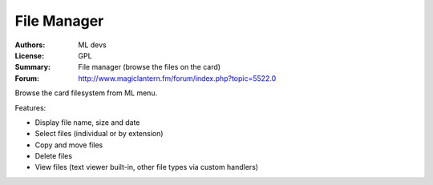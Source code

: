 File Manager
============

:Authors: ML devs
:License: GPL
:Summary: File manager (browse the files on the card)
:Forum: http://www.magiclantern.fm/forum/index.php?topic=5522.0

Browse the card filesystem from ML menu.

Features:

* Display file name, size and date
* Select files (individual or by extension)
* Copy and move files
* Delete files
* View files (text viewer built-in, other file types via custom handlers)
